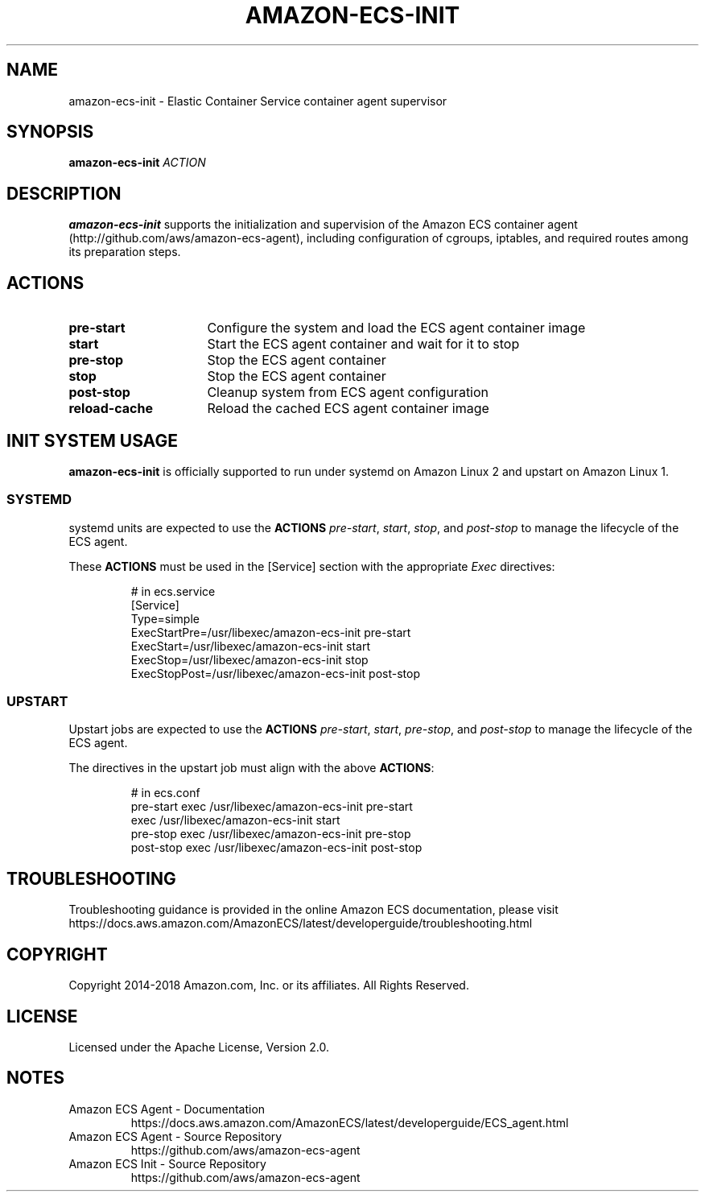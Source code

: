 .\" Copyright 2014-2018 Amazon.com, Inc. or its affiliates. All Rights Reserved.
.\"
.\" Licensed under the Apache License, Version 2.0 (the
.\" "License"). You may not use this file except in compliance
.\" with the License. A copy of the License is located at
.\"
.\"      http://aws.amazon.com/apache2.0/
.\"
.\" or in the "license" file accompanying this file. This file is
.\" distributed on an "AS IS" BASIS, WITHOUT WARRANTIES OR
.\" CONDITIONS OF ANY KIND, either express or implied. See the
.\" License for the specific language governing permissions and
.\" limitations under the License.
.TH AMAZON-ECS-INIT 1 2018-06-01 AMAZON AMAZON-ELASTIC-CONTAINER-SERVICE
.SH NAME
amazon\-ecs\-init \- Elastic Container Service container agent supervisor
.SH SYNOPSIS
.B amazon\-ecs\-init
.IR ACTION
.SH DESCRIPTION
.B amazon\-ecs\-init
supports the initialization and supervision of the Amazon ECS
container agent (http://github.com/aws/amazon-ecs-agent), including
configuration of cgroups, iptables, and required routes among its
preparation steps.
.SH ACTIONS
.TP 16
.BR pre-start
Configure the system and load the ECS agent container image
.TP 16
.BR start
Start the ECS agent container and wait for it to stop
.TP 16
.BR pre-stop
Stop the ECS agent container
.TP 16
.BR stop
Stop the ECS agent container
.TP 16
.BR post-stop
Cleanup system from ECS agent configuration
.TP 16
.BR reload-cache
Reload the cached ECS agent container image
.SH INIT SYSTEM USAGE
.B amazon\-ecs\-init
is officially supported to run under systemd on Amazon Linux 2 and
upstart on Amazon Linux 1.
.SS SYSTEMD
systemd units are expected to use the
.BR ACTIONS
.IR pre-start ,
.IR start ,
.IR stop ,
and
.IR post-stop
to manage the lifecycle of the ECS agent.

These \fBACTIONS\fR must be used in the [Service] section with the
appropriate \fIExec\fP directives:
.IP
.nf
# in ecs.service
[Service]
Type=simple
ExecStartPre=/usr/libexec/amazon-ecs-init pre-start
ExecStart=/usr/libexec/amazon-ecs-init start
ExecStop=/usr/libexec/amazon-ecs-init stop
ExecStopPost=/usr/libexec/amazon-ecs-init post-stop
.fi
.SS UPSTART
Upstart jobs are expected to use the
.BR ACTIONS
.IR pre-start ,
.IR start ,
.IR pre-stop ,
and
.IR post-stop
to manage the lifecycle of the ECS agent.

The directives in the upstart job must align with the above
\fBACTIONS\fR:
.IP
.nf
# in ecs.conf
pre-start exec /usr/libexec/amazon-ecs-init pre-start
exec /usr/libexec/amazon-ecs-init start
pre-stop exec /usr/libexec/amazon-ecs-init pre-stop
post-stop exec /usr/libexec/amazon-ecs-init post-stop
.fi
.SH TROUBLESHOOTING
Troubleshooting guidance is provided in the online Amazon ECS
documentation, please visit
https://docs.aws.amazon.com/AmazonECS/latest/developerguide/troubleshooting.html
.SH COPYRIGHT
Copyright 2014-2018 Amazon.com, Inc. or its affiliates. All Rights
Reserved.
.SH LICENSE
Licensed under the Apache License, Version 2.0.
.SH NOTES
.TP
Amazon ECS Agent \- Documentation
.nh
https://docs.aws.amazon.com/AmazonECS/latest/developerguide/ECS_agent.html
.TP
Amazon ECS Agent \- Source Repository
.nh
https://github.com/aws/amazon-ecs-agent
.TP
Amazon ECS Init \- Source Repository
.nh
https://github.com/aws/amazon-ecs-agent
.TP
